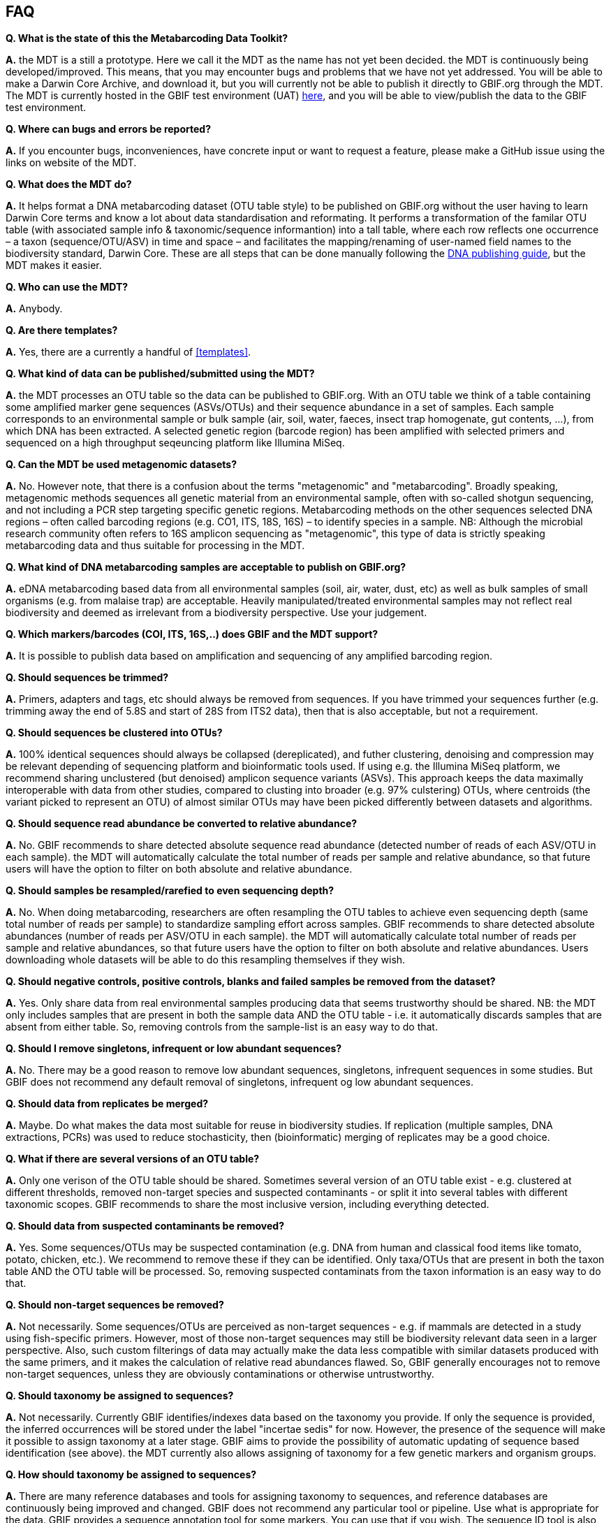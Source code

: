 [[faq]]
== FAQ

*Q. What is the state of this the Metabarcoding Data Toolkit?*  

*A.* the MDT is a still a [.underline]#prototype#. Here we call it the MDT as the name has not yet been decided. the MDT is continuously being developed/improved. This means, that you may encounter bugs and problems that we have not yet addressed. You will be able to make a Darwin Core Archive, and download it, but you will currently not be able to publish it directly to GBIF.org through the MDT. The MDT is currently hosted in the GBIF test environment (UAT) https://edna-tool.gbif-uat.org/[here], and you will be able to view/publish the data to the GBIF test environment.

*Q. Where can bugs and errors be reported?*  

*A.* If you encounter bugs, inconveniences, have concrete input or want to request a feature, please make a GitHub issue using the links on website of the MDT.

*Q. What does the MDT do?*

*A.* It helps format a DNA metabarcoding dataset (OTU table style) to be published on GBIF.org without the user having to learn Darwin Core terms and know a lot about data standardisation and reformating. It performs a transformation of the familar OTU table (with associated sample info & taxonomic/sequence informantion) into a tall table, where each row reflects one occurrence – a taxon (sequence/OTU/ASV) in time and space – and facilitates the mapping/renaming of user-named field names to the biodiversity standard, Darwin Core. These are all steps that can be done manually following the https://doi.org/10.35035/doc-vf1a-nr22[DNA publishing guide], but the MDT makes it easier.

*Q. Who can use the MDT?*

*A.* Anybody. 

*Q. Are there templates?*

*A.* Yes, there are a currently a handful of <<templates>>.

*Q. What kind of data can be published/submitted using the MDT?*

*A.* the MDT processes an OTU table so the data can be published to GBIF.org. With an OTU table we think of a table containing some amplified marker gene sequences (ASVs/OTUs) and their sequence abundance in a set of samples. Each sample corresponds to an environmental sample or bulk sample (air, soil, water, faeces, insect trap homogenate, gut contents, ...), from which DNA has been extracted. A selected genetic region (barcode region) has been amplified with selected primers and sequenced on a high throughput seqeuncing platform like Illumina MiSeq.

*Q. Can the MDT be used metagenomic datasets?*

*A.* No. However note, that there is a confusion about the terms "metagenomic" and "metabarcoding". Broadly speaking, metagenomic methods sequences all genetic material from an environmental sample, often with so-called shotgun sequencing, and not including a PCR step targeting specific genetic regions. Metabarcoding methods on the other sequences selected DNA regions – often called barcoding regions (e.g. CO1, ITS, 18S, 16S) – to identify species in a sample. NB: Although the microbial research community often refers to 16S amplicon sequencing as "metagenomic", this type of data is strictly speaking metabarcoding data and thus suitable for processing in the MDT. 

*Q. What kind of DNA metabarcoding samples are acceptable to publish on GBIF.org?*

*A.* eDNA metabarcoding based data from all environmental samples (soil, air, water, dust, etc) as well as bulk samples of small organisms (e.g. from malaise trap) are acceptable. Heavily manipulated/treated environmental samples may not reflect real biodiversity and deemed as irrelevant from a biodiversity perspective. Use your judgement.

*Q. Which markers/barcodes (COI, ITS, 16S,..) does GBIF and the MDT support?*

*A.* It is possible to publish data based on amplification and sequencing of any amplified barcoding region. 

*Q. Should sequences be trimmed?*

*A.* Primers, adapters and tags, etc should always be removed from sequences. If you have trimmed your sequences further (e.g. trimming away the end of 5.8S and start of 28S from ITS2 data), then that is also acceptable, but not a requirement.

*Q. Should sequences be clustered into OTUs?*

*A.* 100% identical sequences should always be collapsed (dereplicated), and futher clustering, denoising and compression may be relevant depending of sequencing platform and bioinformatic tools used. If using e.g. the Illumina MiSeq platform, we recommend sharing unclustered (but denoised) amplicon sequence variants (ASVs). This approach keeps the data maximally interoperable with data from other studies, compared to clusting into broader (e.g. 97% culstering) OTUs, where centroids (the variant picked to represent an OTU) of almost similar OTUs may have been picked differently between datasets and algorithms.


*Q. Should sequence read abundance be converted to relative abundance?*

*A.* No. GBIF recommends to share detected absolute sequence read abundance (detected number of reads of each ASV/OTU in each sample). the MDT will automatically calculate the total number of reads per sample and relative abundance, so that future users will have the option to filter on both absolute and relative abundance.

*Q. Should samples be resampled/rarefied to even sequencing depth?*

*A.* No. When doing metabarcoding, researchers are often resampling the OTU tables to achieve even sequencing depth (same total number of reads per sample) to standardize sampling effort across samples. GBIF recommends to share detected absolute abundances (number of reads per ASV/OTU in each sample). the MDT will automatically calculate total number of reads per sample and relative abundances, so that future users have the option to filter on both absolute and relative abundances. Users downloading whole datasets will be able to do this resampling themselves if they wish.

*Q. Should negative controls, positive controls, blanks and failed samples be removed from the dataset?*

*A.* Yes. Only share data from real environmental samples producing data that seems trustworthy should be shared. NB: the MDT only includes samples that are present in both the sample data AND the OTU table - i.e. it automatically discards samples that are absent from either table. So, removing controls from the sample-list is an easy way to do that.


*Q. Should I remove singletons, infrequent or low abundant sequences?*

*A.* No. There may be a good reason to remove low abundant sequences, singletons, infrequent sequences in some studies. But GBIF does not recommend any default removal of singletons, infrequent og low abundant sequences.

*Q. Should data from replicates be merged?*

*A.* Maybe. Do what makes the data most suitable for reuse in biodiversity studies. If replication (multiple samples, DNA extractions, PCRs) was used to reduce stochasticity, then (bioinformatic) merging of replicates may be a good choice.

*Q. What if there are several versions of an OTU table?*

*A.* Only one verison of the OTU table should be shared. Sometimes several version of an OTU table exist - e.g. clustered at different thresholds, removed non-target species and suspected contaminants - or split it into several tables with different taxonomic scopes. GBIF recommends to share the most inclusive version, including everything detected.

*Q. Should data from suspected contaminants be removed?*

*A.* Yes. Some sequences/OTUs may be suspected contamination (e.g. DNA from human and classical food items like tomato, potato, chicken, etc.). We recommend to remove these if they can be identified. Only taxa/OTUs that are present in both the taxon table AND the OTU table will be processed. So, removing suspected contaminats from the taxon information is an easy way to do that.

*Q. Should non-target sequences be removed?*

*A.* Not necessarily. Some sequences/OTUs are perceived as non-target sequences - e.g. if mammals are detected in a study using fish-specific primers. However, most of those non-target sequences may still be biodiversity relevant data seen in a larger perspective. Also, such custom filterings of data may actually make the data less compatible with similar datasets produced with the same primers, and it makes the calculation of relative read abundances flawed. So, GBIF generally encourages not to remove non-target sequences, unless they are obviously contaminations or otherwise untrustworthy.

*Q. Should taxonomy be assigned to sequences?*

*A.* Not necessarily. Currently GBIF identifies/indexes data based on the taxonomy you provide. If only the sequence is provided, the inferred occurrences will be stored under the label "incertae sedis" for now. However, the presence of the sequence will make it possible to assign taxonomy at a later stage. GBIF aims to provide the possibility of automatic updating of sequence based identification (see above). the MDT currently also allows assigning of taxonomy for a few genetic markers and organism groups.

*Q. How should taxonomy be assigned to sequences?*

*A.* There are many reference databases and tools for assigning taxonomy to sequences, and reference databases are continuously being improved and changed. GBIF does not recommend any particular tool or pipeline. Use what is appropriate for the data. GBIF provides a sequence annotation tool for some markers. You can use that if you wish. The sequence ID tool is also built into the MDT as an option during the processing step, but as this step takes time you may want to use the sequence ID tool alone before using using this conveter. [NB: In the long term GBIF hopes to be able to continuously reannotate sequence based data to ensure consistency across datasets and time. GBIF will however keep original taxonomic identifications provided by the user to ensure traceability.]

*Q. How should I provide the taxonomic information when I submit my OTU data to GBIF?*

*A.* Take a look at the <<templates>>.

*Q. Should I share sequences that cannot be taxonomically identified?*

*A.* Yes. By default all OTUs/ASVs should be shared. Sequences that cannot be reliably identified to species level (or to genus, or any taxonomic level at all) generally reflect the fact that reference databases are incomplete and/or not 100% curated. However, as reference databases are continuously improved, many sequences will be possible to receive improved taxonomic affiliation. So please provide all sequences.

*Q. Will GBIF make sure that the taxonomy is updated?*

*A.* Hopefully yes. For many barcoding regions and taxonomic groups, reference databases are incomplete and partially incorrect, but continuously improved. Thus, taxonomic identifications based on comparison with reference databases often reflect the current state of the database used. In the long term GBIF aims to continuously reannotate sequence based data to ensure consistency across datasets and time. GBIF will keep original taxonomic identifications provided by the user to ensure traceability.

*Q. How does GBIF ensure fitness for reuse and interoperability of data?*

*A.* In the long term GBIF aims to continuously re-annotate sequence based data to ensure consistency across datasets and time. GBIF will however keep original taxonomic identifications provided by the user to ensure traceability. GBIF is also working on better tools for searching for and filtering of sequence based data.

*Q. Can the MDT be used to just to make a Darwin Core Archive?*

*A.* Yes. the MDT can be used to produce a Darwin Core Archive. This Darwin Core Archive can then be downloaded and published to GBIF, OBIS or another research infrastructure through another publishing process.

*Q. Can the MDT be used to just to make a BIOM file?*

*A.* Yes. the MDT can be used to construct a standardized BIOM file of the uploaded data. The BIOM files can be downloaded.

*Q. Should/can data from several primers/markers be combined in one table?*

*A.* We highly recommend not to. DNA from the same set of samples may have been amplified and sequenced with several different primer sets (e.g. COI, ITS, 16S). These should be treated as different datasets (one dataset per marker / primer-set), and each dataset should be published separately. This makes the data maximally interoperable and reusable, from a technical perspective, it makes it possible to calculate total and relative read abundance per sample and OTU. The same sample information table file may of course be (re-)used for datasets relating to the same set of samples. NB: If you have to use the MDT to convert a table where data from different markers have been merged/mixed, you will need to supply the corresponding primer information etc for every single entry (OTU/ASV) in the taxon table, but the calculations of relative read abundances will be erroneous and misleading. We may look into developing a solution for this depending on wishes from the community.